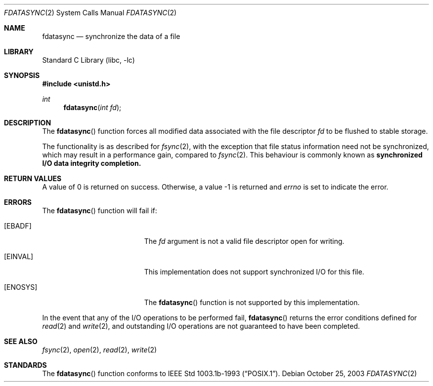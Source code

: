 .\"	$NetBSD: fdatasync.2,v 1.16.8.2 2008/04/30 13:10:52 martin Exp $
.\"
.\" Copyright (c) 1998 The NetBSD Foundation, Inc.
.\" All rights reserved.
.\"
.\" This code is derived from software contributed to The NetBSD Foundation
.\" by Klaus Klein.
.\"
.\" Redistribution and use in source and binary forms, with or without
.\" modification, are permitted provided that the following conditions
.\" are met:
.\" 1. Redistributions of source code must retain the above copyright
.\"    notice, this list of conditions and the following disclaimer.
.\" 2. Redistributions in binary form must reproduce the above copyright
.\"    notice, this list of conditions and the following disclaimer in the
.\"    documentation and/or other materials provided with the distribution.
.\"
.\" THIS SOFTWARE IS PROVIDED BY THE NETBSD FOUNDATION, INC. AND CONTRIBUTORS
.\" ``AS IS'' AND ANY EXPRESS OR IMPLIED WARRANTIES, INCLUDING, BUT NOT LIMITED
.\" TO, THE IMPLIED WARRANTIES OF MERCHANTABILITY AND FITNESS FOR A PARTICULAR
.\" PURPOSE ARE DISCLAIMED.  IN NO EVENT SHALL THE FOUNDATION OR CONTRIBUTORS
.\" BE LIABLE FOR ANY DIRECT, INDIRECT, INCIDENTAL, SPECIAL, EXEMPLARY, OR
.\" CONSEQUENTIAL DAMAGES (INCLUDING, BUT NOT LIMITED TO, PROCUREMENT OF
.\" SUBSTITUTE GOODS OR SERVICES; LOSS OF USE, DATA, OR PROFITS; OR BUSINESS
.\" INTERRUPTION) HOWEVER CAUSED AND ON ANY THEORY OF LIABILITY, WHETHER IN
.\" CONTRACT, STRICT LIABILITY, OR TORT (INCLUDING NEGLIGENCE OR OTHERWISE)
.\" ARISING IN ANY WAY OUT OF THE USE OF THIS SOFTWARE, EVEN IF ADVISED OF THE
.\" POSSIBILITY OF SUCH DAMAGE.
.\"
.Dd October 25, 2003
.Dt FDATASYNC 2
.Os
.Sh NAME
.Nm fdatasync
.Nd synchronize the data of a file
.Sh LIBRARY
.Lb libc
.Sh SYNOPSIS
.In unistd.h
.Ft int
.Fn fdatasync "int fd"
.Sh DESCRIPTION
The
.Fn fdatasync
function forces all modified data associated with the file descriptor
.Fa fd
to be flushed to stable storage.
.Pp
The functionality is as described for
.Xr fsync 2 ,
with the exception that file status information need not be synchronized,
which may result in a performance gain, compared to
.Xr fsync 2 .
This behaviour is commonly known as
.Bf -symbolic
synchronized I/O data integrity completion.
.Ef
.Sh RETURN VALUES
A value of 0 is returned on success.
Otherwise, a value \-1 is returned and
.Va errno
is set to indicate the error.
.Sh ERRORS
The
.Fn fdatasync
function will fail if:
.Bl -tag -width Er
.It Bq Er EBADF
The
.Fa fd
argument is not a valid file descriptor open for writing.
.It Bq Er EINVAL
This implementation does not support synchronized I/O for this file.
.It Bq Er ENOSYS
The
.Fn fdatasync
function is not supported by this implementation.
.El
.Pp
In the event that any of the I/O operations to be performed fail,
.Fn fdatasync
returns the error conditions defined for
.Xr read 2
and
.Xr write 2 ,
and outstanding I/O operations are not guaranteed to have been completed.
.Sh SEE ALSO
.Xr fsync 2 ,
.Xr open 2 ,
.Xr read 2 ,
.Xr write 2
.Sh STANDARDS
The
.Fn fdatasync
function conforms to
.St -p1003.1b-93 .
